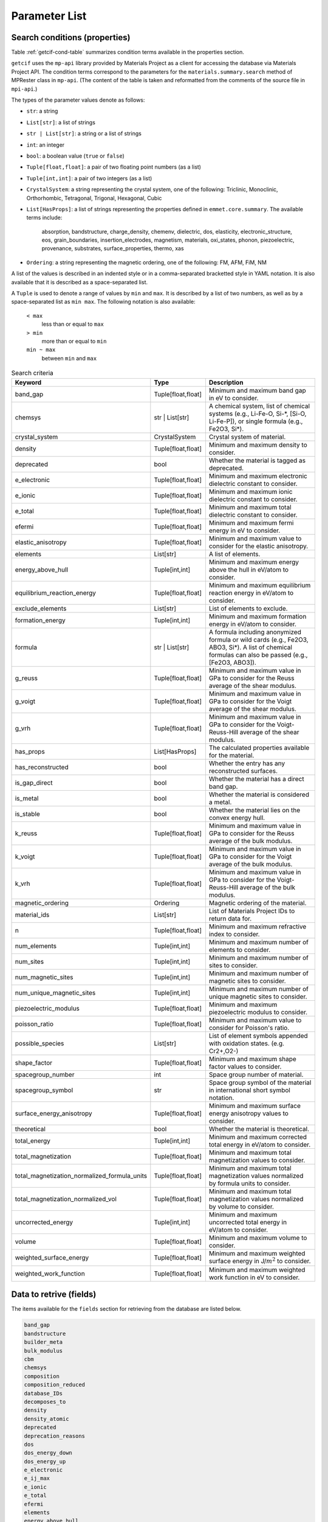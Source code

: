 .. _Ch:Appendix:

.. raw:: latex

   \appendix

================================================================
Parameter List
================================================================

Search conditions (properties)
----------------------------------------------------------------

Table :ref:`getcif-cond-table` summarizes condition terms available in the properties section.

``getcif`` uses the ``mp-api`` library provided by Materials Project as a client for accessing the database via Materials Project API. The condition terms correspond to the parameters for the ``materials.summary.search`` method of MPRester class in ``mp-api``. (The content of the table is taken and reformatted from the comments of the source file in ``mpi-api``.)

The types of the parameter values denote as follows:

- ``str``: a string
- ``List[str]``: a list of strings
- ``str | List[str]``: a string or a list of strings
- ``int``: an integer
- ``bool``: a boolean value (``true`` or ``false``)
- ``Tuple[float,float]``: a pair of two floating point numbers (as a list)
- ``Tuple[int,int]``: a pair of two integers (as a list)
- ``CrystalSystem``: a string representing the crystal system, one of the following: Triclinic, Monoclinic, Orthorhombic, Tetragonal, Trigonal, Hexagonal, Cubic
- ``List[HasProps]``: a list of strings representing the properties defined in ``emmet.core.summary``. The available terms include:

    absorption,
    bandstructure,
    charge_density,
    chemenv,
    dielectric,
    dos,
    elasticity,
    electronic_structure,
    eos,
    grain_boundaries,
    insertion_electrodes,
    magnetism,
    materials,
    oxi_states,
    phonon,
    piezoelectric,
    provenance,
    substrates,
    surface_properties,
    thermo,
    xas

- ``Ordering``: a string representing the magnetic ordering, one of the following: FM, AFM, FiM, NM

A list of the values is described in an indented style or in a comma-separated bracketted style in YAML notation. It is also available that it is described as a space-separated list.

A ``Tuple`` is used to denote a range of values by ``min`` and ``max``. It is described by a list of two numbers, as well as by a space-separated list as ``min max``.
The following notation is also available:

  ``< max``
    less than or equal to ``max``

  ``> min``
    more than or equal to ``min``

  ``min ~ max``
    between ``min`` and ``max``


.. _getcif-cond-table:

.. list-table:: Search criteria
    :widths: 30 20 60
    :header-rows: 1

    * - Keyword
      - Type
      - Description
    * - band_gap
      - Tuple[float,float]
      - Minimum and maximum band gap in eV to consider.
    * - chemsys
      - str | List[str]
      - A chemical system, list of chemical systems (e.g., Li-Fe-O, Si-\*, [Si-O, Li-Fe-P]), or single formula (e.g., Fe2O3, Si\*).
    * - crystal_system
      - CrystalSystem
      - Crystal system of material.
    * - density
      - Tuple[float,float]
      - Minimum and maximum density to consider.
    * - deprecated
      - bool
      - Whether the material is tagged as deprecated.
    * - e_electronic
      - Tuple[float,float]
      - Minimum and maximum electronic dielectric constant to consider.
    * - e_ionic
      - Tuple[float,float]
      - Minimum and maximum ionic dielectric constant to consider.
    * - e_total
      - Tuple[float,float]
      - Minimum and maximum total dielectric constant to consider.
    * - efermi
      - Tuple[float,float]
      - Minimum and maximum fermi energy in eV to consider.
    * - elastic_anisotropy
      - Tuple[float,float]
      - Minimum and maximum value to consider for the elastic anisotropy.
    * - elements
      - List[str]
      - A list of elements.
    * - energy_above_hull
      - Tuple[int,int]
      - Minimum and maximum energy above the hull in eV/atom to consider.
    * - equilibrium_reaction_energy
      - Tuple[float,float]
      - Minimum and maximum equilibrium reaction energy in eV/atom to consider.
    * - exclude_elements
      - List[str]
      - List of elements to exclude.
    * - formation_energy
      - Tuple[int,int]
      - Minimum and maximum formation energy in eV/atom to consider.
    * - formula
      - str | List[str]
      - A formula including anonymized formula or wild cards (e.g., Fe2O3, ABO3, Si\*). A list of chemical formulas can also be passed (e.g., [Fe2O3, ABO3]).
    * - g_reuss
      - Tuple[float,float]
      - Minimum and maximum value in GPa to consider for the Reuss average of the shear modulus.
    * - g_voigt
      - Tuple[float,float]
      - Minimum and maximum value in GPa to consider for the Voigt average of the shear modulus.
    * - g_vrh
      - Tuple[float,float]
      - Minimum and maximum value in GPa to consider for the Voigt-Reuss-Hill average of the shear modulus.
    * - has_props
      - List[HasProps]
      - The calculated properties available for the material.
    * - has_reconstructed
      - bool
      - Whether the entry has any reconstructed surfaces.
    * - is_gap_direct
      - bool
      - Whether the material has a direct band gap.
    * - is_metal
      - bool
      - Whether the material is considered a metal.
    * - is_stable
      - bool
      - Whether the material lies on the convex energy hull.
    * - k_reuss
      - Tuple[float,float]
      - Minimum and maximum value in GPa to consider for the Reuss average of the bulk modulus.
    * - k_voigt
      - Tuple[float,float]
      - Minimum and maximum value in GPa to consider for the Voigt average of the bulk modulus.
    * - k_vrh
      - Tuple[float,float]
      - Minimum and maximum value in GPa to consider for the Voigt-Reuss-Hill average of the bulk modulus.
    * - magnetic_ordering
      - Ordering
      - Magnetic ordering of the material.
    * - material_ids
      - List[str]
      - List of Materials Project IDs to return data for.
    * - n
      - Tuple[float,float]
      - Minimum and maximum refractive index to consider.
    * - num_elements
      - Tuple[int,int]
      - Minimum and maximum number of elements to consider.
    * - num_sites
      - Tuple[int,int]
      - Minimum and maximum number of sites to consider.
    * - num_magnetic_sites
      - Tuple[int,int]
      - Minimum and maximum number of magnetic sites to consider.
    * - num_unique_magnetic_sites
      - Tuple[int,int]
      - Minimum and maximum number of unique magnetic sites to consider.
    * - piezoelectric_modulus
      - Tuple[float,float]
      - Minimum and maximum piezoelectric modulus to consider.
    * - poisson_ratio
      - Tuple[float,float]
      - Minimum and maximum value to consider for Poisson's ratio.
    * - possible_species
      - List[str]
      - List of element symbols appended with oxidation states. (e.g. Cr2+,O2-)
    * - shape_factor
      - Tuple[float,float]
      - Minimum and maximum shape factor values to consider.
    * - spacegroup_number
      - int
      - Space group number of material.
    * - spacegroup_symbol
      - str
      - Space group symbol of the material in international short symbol notation.
    * - surface_energy_anisotropy
      - Tuple[float,float]
      - Minimum and maximum surface energy anisotropy values to consider.
    * - theoretical
      - bool
      - Whether the material is theoretical.
    * - total_energy
      - Tuple[int,int]
      - Minimum and maximum corrected total energy in eV/atom to consider.
    * - total_magnetization
      - Tuple[float,float]
      - Minimum and maximum total magnetization values to consider.
    * - total_magnetization_normalized_formula_units
      - Tuple[float,float]
      - Minimum and maximum total magnetization values normalized by formula units to consider.
    * - total_magnetization_normalized_vol
      - Tuple[float,float]
      - Minimum and maximum total magnetization values normalized by volume to consider.
    * - uncorrected_energy
      - Tuple[int,int]
      - Minimum and maximum uncorrected total energy in eV/atom to consider.
    * - volume
      - Tuple[float,float]
      - Minimum and maximum volume to consider.
    * - weighted_surface_energy
      - Tuple[float,float]
      - Minimum and maximum weighted surface energy in J/:math:`m^2` to consider.
    * - weighted_work_function
      - Tuple[float,float]
      - Minimum and maximum weighted work function in eV to consider.

..
.. .. list-table:: Unsupported search criteria for the properties section
..     :widths: 30 20 60
..    :header-rows: 1
..
..    * - Keyword
..      - Type
..      - Description
..    * - num_chunks
..      - int
..      - Maximum number of chunks of data to yield. None will yield all possible.
..    * - chunk_size
..      - int
..      - Number of data entries per chunk.
..    * - all_fields
..      - bool
..      - Whether to return all fields in the document. Defaults to True.
..    * - fields
..      - List[str]
..      - List of fields in SearchDoc to return data for. Default is material_id if all_fields is False.
..    
    
Data to retrive (fields)
----------------------------------------------------------------

The items available for the ``fields`` section for retrieving from the database are listed below.

.. code:: text

    band_gap
    bandstructure
    builder_meta
    bulk_modulus
    cbm
    chemsys
    composition
    composition_reduced
    database_IDs
    decomposes_to
    density
    density_atomic
    deprecated
    deprecation_reasons
    dos
    dos_energy_down
    dos_energy_up
    e_electronic
    e_ij_max
    e_ionic
    e_total
    efermi
    elements
    energy_above_hull
    energy_per_atom
    equilibrium_reaction_energy_per_atom
    es_source_calc_id
    formation_energy_per_atom
    formula_anonymous
    formula_pretty
    grain_boundaries
    has_props
    has_reconstructed
    homogeneous_poisson
    is_gap_direct
    is_magnetic
    is_metal
    is_stable
    last_updated
    material_id
    n
    nelements
    nsites
    num_magnetic_sites
    num_unique_magnetic_sites
    ordering
    origins
    possible_species
    property_name
    shape_factor
    shear_modulus
    structure
    surface_anisotropy
    symmetry
    task_ids
    theoretical
    total_magnetization
    total_magnetization_normalized_formula_units
    total_magnetization_normalized_vol
    types_of_magnetic_species
    uncorrected_energy_per_atom
    universal_anisotropy
    vbm
    volume
    warnings
    weighted_surface_energy
    weighted_surface_energy_EV_PER_ANG2
    weighted_work_function
    xas
